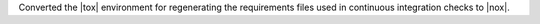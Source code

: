 Converted the |tox| environment for regenerating the requirements files
used in continuous integration checks to |nox|.
